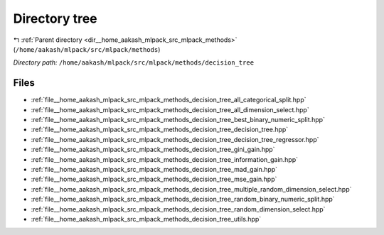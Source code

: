 .. _dir__home_aakash_mlpack_src_mlpack_methods_decision_tree:


Directory tree
==============


|exhale_lsh| :ref:`Parent directory <dir__home_aakash_mlpack_src_mlpack_methods>` (``/home/aakash/mlpack/src/mlpack/methods``)

.. |exhale_lsh| unicode:: U+021B0 .. UPWARDS ARROW WITH TIP LEFTWARDS

*Directory path:* ``/home/aakash/mlpack/src/mlpack/methods/decision_tree``


Files
-----

- :ref:`file__home_aakash_mlpack_src_mlpack_methods_decision_tree_all_categorical_split.hpp`
- :ref:`file__home_aakash_mlpack_src_mlpack_methods_decision_tree_all_dimension_select.hpp`
- :ref:`file__home_aakash_mlpack_src_mlpack_methods_decision_tree_best_binary_numeric_split.hpp`
- :ref:`file__home_aakash_mlpack_src_mlpack_methods_decision_tree_decision_tree.hpp`
- :ref:`file__home_aakash_mlpack_src_mlpack_methods_decision_tree_decision_tree_regressor.hpp`
- :ref:`file__home_aakash_mlpack_src_mlpack_methods_decision_tree_gini_gain.hpp`
- :ref:`file__home_aakash_mlpack_src_mlpack_methods_decision_tree_information_gain.hpp`
- :ref:`file__home_aakash_mlpack_src_mlpack_methods_decision_tree_mad_gain.hpp`
- :ref:`file__home_aakash_mlpack_src_mlpack_methods_decision_tree_mse_gain.hpp`
- :ref:`file__home_aakash_mlpack_src_mlpack_methods_decision_tree_multiple_random_dimension_select.hpp`
- :ref:`file__home_aakash_mlpack_src_mlpack_methods_decision_tree_random_binary_numeric_split.hpp`
- :ref:`file__home_aakash_mlpack_src_mlpack_methods_decision_tree_random_dimension_select.hpp`
- :ref:`file__home_aakash_mlpack_src_mlpack_methods_decision_tree_utils.hpp`


